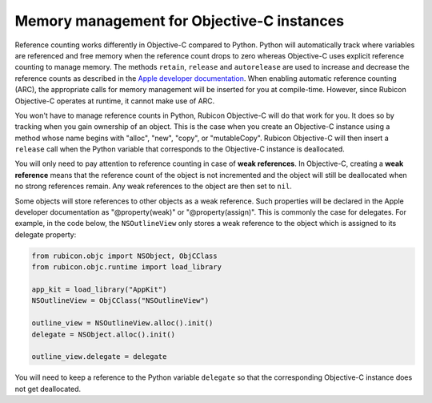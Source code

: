 ===========================================
Memory management for Objective-C instances
===========================================

Reference counting works differently in Objective-C compared to Python. Python
will automatically track where variables are referenced and free memory when
the reference count drops to zero whereas Objective-C uses explicit reference
counting to manage memory. The methods ``retain``, ``release`` and
``autorelease`` are used to increase and decrease the reference counts as
described in the `Apple developer documentation
<https://developer.apple.com/library/archive/documentation/Cocoa/Conceptual/MemoryMgmt/Articles/MemoryMgmt.html>`__.
When enabling automatic reference counting (ARC), the appropriate calls for
memory management will be inserted for you at compile-time. However, since
Rubicon Objective-C operates at runtime, it cannot make use of ARC.

You won't have to manage reference counts in Python, Rubicon Objective-C will
do that work for you. It does so by tracking when you gain ownership of an
object. This is the case when you create an Objective-C instance using a method
whose name begins with "alloc", "new", "copy", or "mutableCopy". Rubicon
Objective-C will then insert a ``release`` call when the Python variable that
corresponds to the Objective-C instance is deallocated.

You will only need to pay attention to reference counting in case of **weak
references**. In Objective-C, creating a **weak reference** means that the
reference count of the object is not incremented and the object will still be
deallocated when no strong references remain. Any weak references to the object
are then set to ``nil``.

Some objects will store references to other objects as a weak reference. Such
properties will be declared in the Apple developer documentation as
"@property(weak)" or "@property(assign)". This is commonly the case for
delegates. For example, in the code below, the ``NSOutlineView`` only stores a
weak reference to the object which is assigned to its delegate property:

.. code-block:: python

    from rubicon.objc import NSObject, ObjCClass
    from rubicon.objc.runtime import load_library

    app_kit = load_library("AppKit")
    NSOutlineView = ObjCClass("NSOutlineView")

    outline_view = NSOutlineView.alloc().init()
    delegate = NSObject.alloc().init()

    outline_view.delegate = delegate

You will need to keep a reference to the Python variable ``delegate`` so that
the corresponding Objective-C instance does not get deallocated.
